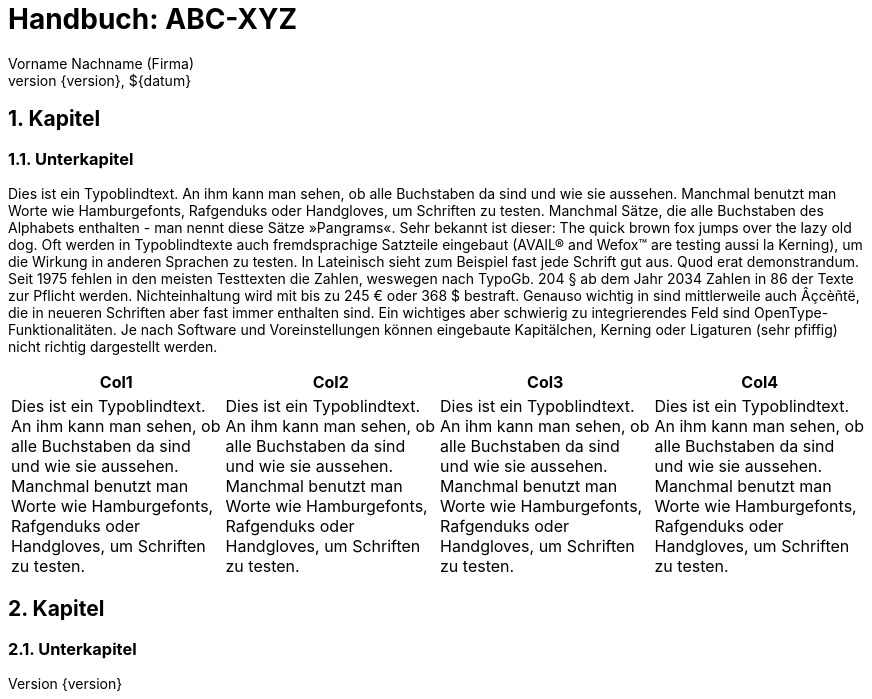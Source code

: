 :last-update-label!:
:chapter-label:
:doctype: book
:linkcss:
:stylesdir: css/
:source-highlighter: coderay
:numbered:
:icons: font
:pdf-stylesdir: css/
:pdf-style: hb
// using experimental to support btn: macro
:experimental:
:toc-title: Inhaltsverzeichnis
:toclevels: 3
:sectnumlevels: 4
// there will be anchors (paragraph sign) in front of the headings
:sectanchors:
:figure-caption: Abbildung
:datum: ${datum}
:author: Vorname Nachname (Firma)
:reference: ABC-XYZ
//Titel and Version can be directly edited below


= Handbuch: {reference}
{author}
v{version}, {datum}

//Anmerkung:
//Schriftart kann umgestellt werden, es gibt aber dann evtl. Probleme mit Zeichen wie "--" > Daher erst mal als Noto Serif gelassen
//ToC im PDF kann momentan nur direkt nach der Titelseite dargestellt werden (https://github.com/asciidoctor/asciidoctor-pdf/issues/233)
//ToC kann im Augenblick keinen header / footer anzeigen (https://github.com/asciidoctor/asciidoctor-pdf/issues/401)
//List of Tables / Figures currently not supported, but could be realized with extension (http://discuss.asciidoctor.org/List-of-tables-figures-td2829.html)


== Kapitel

=== Unterkapitel

// http://www.blindtextgenerator.de/

Dies ist ein Typoblindtext. An ihm kann man sehen, ob alle Buchstaben da sind und wie sie aussehen. Manchmal benutzt man Worte wie Hamburgefonts, Rafgenduks oder Handgloves, um Schriften zu testen. Manchmal Sätze, die alle Buchstaben des Alphabets enthalten - man nennt diese Sätze »Pangrams«. Sehr bekannt ist dieser: The quick brown fox jumps over the lazy old dog. Oft werden in Typoblindtexte auch fremdsprachige Satzteile eingebaut (AVAIL® and Wefox™ are testing aussi la Kerning), um die Wirkung in anderen Sprachen zu testen. In Lateinisch sieht zum Beispiel fast jede Schrift gut aus. Quod erat demonstrandum. Seit 1975 fehlen in den meisten Testtexten die Zahlen, weswegen nach TypoGb. 204 § ab dem Jahr 2034 Zahlen in 86 der Texte zur Pflicht werden. Nichteinhaltung wird mit bis zu 245 € oder 368 $ bestraft. Genauso wichtig in sind mittlerweile auch Âçcèñtë, die in neueren Schriften aber fast immer enthalten sind. Ein wichtiges aber schwierig zu integrierendes Feld sind OpenType-Funktionalitäten. Je nach Software und Voreinstellungen können eingebaute Kapitälchen, Kerning oder Ligaturen (sehr pfiffig) nicht richtig dargestellt werden.

[col=3*]
|===
|Col1|Col2|Col3|Col4

| Dies ist ein Typoblindtext. An ihm kann man sehen, ob alle Buchstaben da sind und wie sie aussehen. Manchmal benutzt man Worte wie Hamburgefonts, Rafgenduks oder Handgloves, um Schriften zu testen.
| Dies ist ein Typoblindtext. An ihm kann man sehen, ob alle Buchstaben da sind und wie sie aussehen. Manchmal benutzt man Worte wie Hamburgefonts, Rafgenduks oder Handgloves, um Schriften zu testen.
| Dies ist ein Typoblindtext. An ihm kann man sehen, ob alle Buchstaben da sind und wie sie aussehen. Manchmal benutzt man Worte wie Hamburgefonts, Rafgenduks oder Handgloves, um Schriften zu testen.
| Dies ist ein Typoblindtext. An ihm kann man sehen, ob alle Buchstaben da sind und wie sie aussehen. Manchmal benutzt man Worte wie Hamburgefonts, Rafgenduks oder Handgloves, um Schriften zu testen.

|===

== Kapitel

=== Unterkapitel
